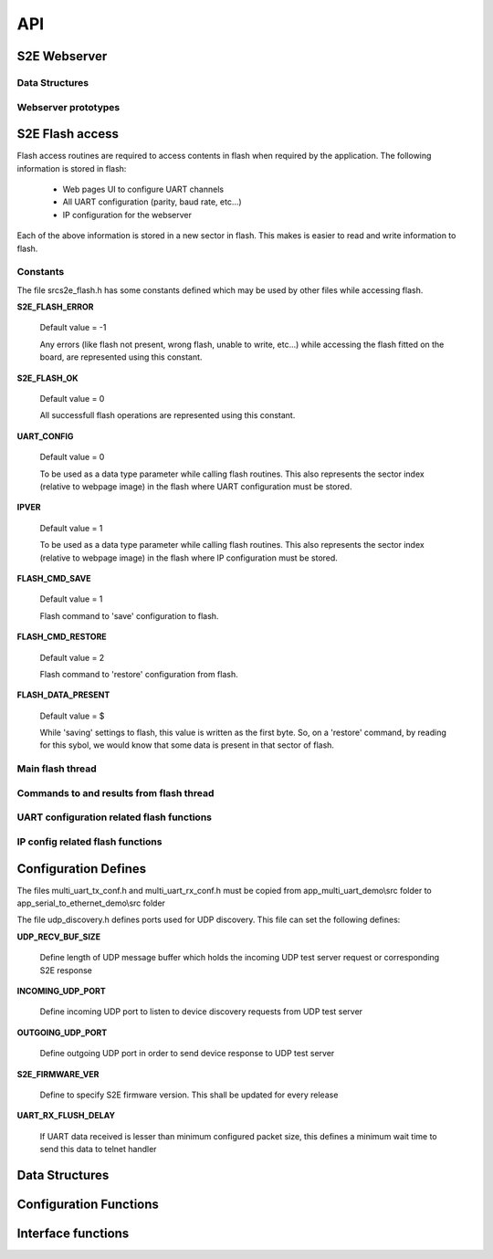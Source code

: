 .. _sec_api:

API
===

S2E Webserver
-------------

Data Structures
+++++++++++++++

.. doxygenstruct:: app_state_t

Webserver prototypes
++++++++++++++++++++

.. doxygenfunction:: s2e_webserver_init

.. doxygenfunction:: s2e_webserver_event_handler


S2E Flash access
----------------

Flash access routines are required to access contents in flash when required by the application. The following information is stored in flash:

    * Web pages UI to configure UART channels
    * All UART configuration (parity, baud rate, etc...)
    * IP configuration for the webserver

Each of the above information is stored in a new sector in flash. This makes is easier to read and write information to flash.

Constants
+++++++++

The file src\s2e_flash.h has some constants defined which may be used by other files while accessing flash.

**S2E_FLASH_ERROR**

    Default value = -1
    
    Any errors (like flash not present, wrong flash, unable to write, etc...) while accessing the flash fitted on the board, are represented using this constant.

**S2E_FLASH_OK**

    Default value = 0
    
    All successfull flash operations are represented using this constant.
    
**UART_CONFIG**

    Default value = 0
    
    To be used as a data type parameter while calling flash routines. This also represents the sector index (relative to webpage image) in the flash where UART configuration must be stored.

**IPVER**

    Default value = 1
    
    To be used as a data type parameter while calling flash routines. This also represents the sector index (relative to webpage image) in the flash where IP configuration must be stored.
    
**FLASH_CMD_SAVE**

    Default value = 1
    
    Flash command to 'save' configuration to flash. 

**FLASH_CMD_RESTORE**

    Default value = 2
    
    Flash command to 'restore' configuration from flash.
    
**FLASH_DATA_PRESENT**

    Default value = $
    
    While 'saving' settings to flash, this value is written as the first byte. So, on a 'restore' command, by reading for this sybol, we would know that some data is present in that sector of flash.
    
Main flash thread
+++++++++++++++++

.. doxygenfunction:: s2e_flash

Commands to and results from flash thread
+++++++++++++++++++++++++++++++++++++++++

.. doxygenfunction:: send_cmd_to_flash_thread

.. doxygenfunction:: get_flash_access_result
    
UART configuration related flash functions
++++++++++++++++++++++++++++++++++++++++++

.. doxygenfunction:: send_data_to_flash_thread

.. doxygenfunction:: get_data_from_flash_thread

IP config related flash functions
+++++++++++++++++++++++++++++++++

.. doxygenfunction:: send_ipconfig_to_flash_thread

.. doxygenfunction:: get_ipconfig_from_flash_thread


.. _sec_conf_defines:

Configuration Defines
---------------------

The files multi_uart_tx_conf.h and multi_uart_rx_conf.h must be copied from
app_multi_uart_demo\\src folder to app_serial_to_ethernet_demo\\src folder

The file udp_discovery.h defines ports used for UDP discovery.
This file can set the following defines:

**UDP_RECV_BUF_SIZE**

    Define length of UDP message buffer which holds the incoming UDP test server request
    or corresponding S2E response

**INCOMING_UDP_PORT**

    Define incoming UDP port to listen to device discovery requests from UDP test server

**OUTGOING_UDP_PORT**

    Define outgoing UDP port in order to send device response to UDP test server

**S2E_FIRMWARE_VER**

    Define to specify S2E firmware version. This shall be updated for every release

**UART_RX_FLUSH_DELAY**

    If UART data received is lesser than minimum configured packet size, this defines a 
    minimum wait time to send this data to telnet handler


.. _sec_data_struct:

Data Structures
---------------

.. doxygenstruct:: uart_channel_state_t

.. doxygenstruct:: uart_tx_info

.. doxygenstruct:: uart_rx_info


.. _sec_conf_func:

Configuration Functions
------------------------

.. doxygenfunction:: telnet_to_uart_init

.. doxygenfunction:: udp_discovery_init


.. _sec_xface_func:

Interface functions
-------------------

.. doxygenfunction:: uart_handler

.. doxygenfunction:: udp_discovery_event_handler

.. doxygenfunction:: telnet_to_uart_event_handler
